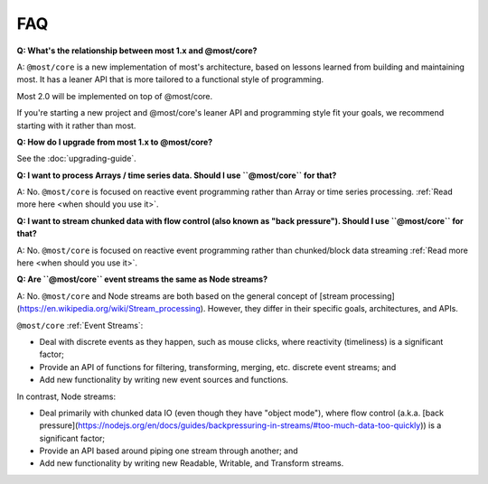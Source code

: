 FAQ
===

**Q: What's the relationship between most 1.x and @most/core?**

A: ``@most/core`` is a new implementation of most's architecture, based on lessons learned from building and maintaining most. It has a leaner API that is more tailored to a functional style of programming.

Most 2.0 will be implemented on top of @most/core.

If you're starting a new project and @most/core's leaner API and programming style fit your goals, we recommend starting with it rather than most.

**Q: How do I upgrade from most 1.x to @most/core?**

See the :doc:`upgrading-guide`.

**Q: I want to process Arrays / time series data. Should I use ``@most/core`` for that?**

A: No. ``@most/core`` is focused on reactive event programming rather than Array or time series processing. :ref:`Read more here <when should you use it>`.

**Q: I want to stream chunked data with flow control (also known as "back pressure"). Should I use ``@most/core`` for that?**

A: No. ``@most/core`` is focused on reactive event programming rather than chunked/block data streaming :ref:`Read more here <when should you use it>`.

**Q: Are ``@most/core`` event streams the same as Node streams?**

A: No. ``@most/core`` and Node streams are both based on the general concept of [stream processing](https://en.wikipedia.org/wiki/Stream_processing).  However, they differ in their specific goals, architectures, and APIs.

``@most/core`` :ref:`Event Streams`:

* Deal with discrete events as they happen, such as mouse clicks, where reactivity (timeliness) is a significant factor;
* Provide an API of functions for filtering, transforming, merging, etc. discrete event streams; and
* Add new functionality by writing new event sources and functions.

In contrast, Node streams:

* Deal primarily with chunked data IO (even though they have "object mode"), where flow control (a.k.a. [back pressure](https://nodejs.org/en/docs/guides/backpressuring-in-streams/#too-much-data-too-quickly)) is a significant factor;
* Provide an API based around piping one stream through another; and
* Add new functionality by writing new Readable, Writable, and Transform streams.
